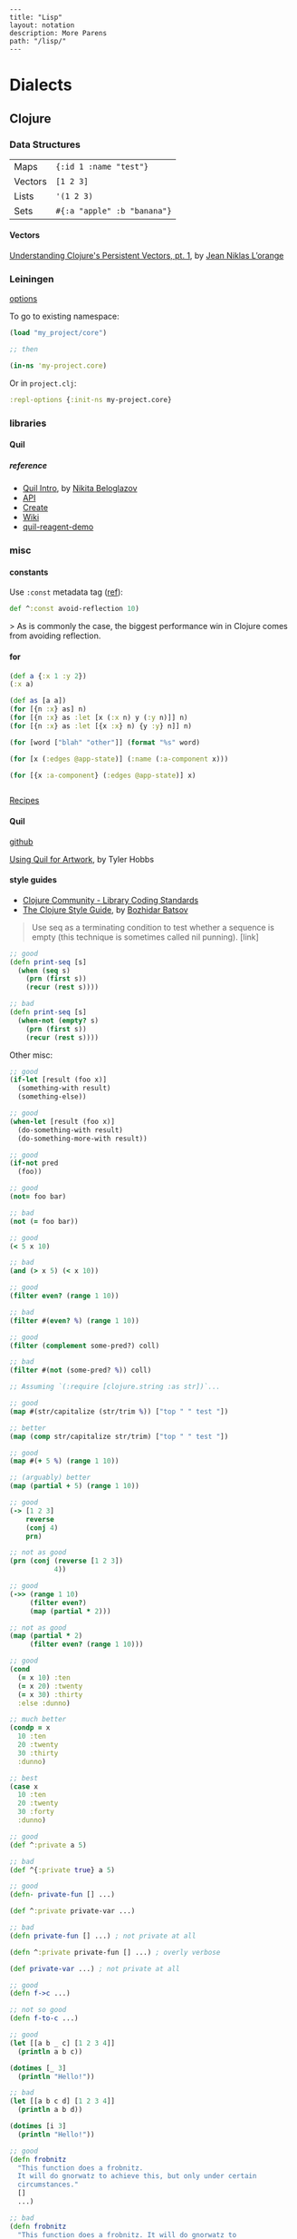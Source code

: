 #+OPTIONS: toc:nil -:nil H:6 ^:nil
#+EXCLUDE_TAGS: noexport
#+BEGIN_EXAMPLE
---
title: "Lisp"
layout: notation
description: More Parens
path: "/lisp/"
---
#+END_EXAMPLE

* Dialects
** Clojure
*** Data Structures

| Maps    | ~{:id 1 :name "test"}~      |
| Vectors | ~[1 2 3]~                   |
| Lists   | ~'(1 2 3)~                  |
| Sets    | ~#{:a "apple" :b "banana"}~ |

**** Vectors

[[https://hypirion.com/musings/understanding-persistent-vector-pt-1][Understanding Clojure's Persistent Vectors, pt. 1]], by [[https://github.com/hyPiRion][Jean Niklas L’orange]]

*** Leiningen

[[https://github.com/technomancy/leiningen/blob/master/sample.project.clj][options]]

To go to existing namespace:

#+BEGIN_SRC clojure
(load "my_project/core")

;; then

(in-ns 'my-project.core)
#+END_SRC

Or in ~project.clj~:

#+BEGIN_SRC clojure
:repl-options {:init-ns my-project.core}
#+END_SRC

*** libraries
**** Quil

***** reference

- [[http://nbeloglazov.com/2014/05/29/quil-intro.html][Quil Intro]], by [[https://github.com/nbeloglazov][Nikita Beloglazov]]
- [[http://quil.info/api][API]]
- [[http://quil.info/sketches/create][Create]]
- [[https://github.com/quil/quil/wiki][Wiki]]
- [[https://github.com/yogthos/quil-reagent-demo][quil-reagent-demo]]

*** misc
**** constants

Use ~:const~ metadata tag ([[https://clojurefun.wordpress.com/2012/08/14/performance-tip-defining-constants/][ref]]):

#+BEGIN_SRC clojure
def ^:const avoid-reflection 10)
#+END_SRC

> As is commonly the case, the biggest performance win in Clojure comes from avoiding reflection.

**** for

#+BEGIN_SRC clojure
(def a {:x 1 :y 2})
(:x a)

(def as [a a])
(for [{n :x} as] n)
(for [{n :x} as :let [x (:x n) y (:y n)]] n)
(for [{n :x} as :let [{x :x} n) {y :y} n]] n)

(for [word ["blah" "other"]] (format "%s" word)

(for [x (:edges @app-state)] (:name (:a-component x)))

(for [{x :a-component} (:edges @app-state)] x)


#+END_SRC

[[http://clojure-doc.org/articles/cookbooks/files_and_directories.html][Recipes]]

**** Quil

[[https://github.com/quil/quil][github]]

[[http://www.tylerlhobbs.com/writings/using-quil-for-artwork][Using Quil for Artwork]], by Tyler Hobbs

**** style guides

- [[https://dev.clojure.org/display/community/Library+Coding+Standards][Clojure Community - Library Coding Standards]]
- [[https://github.com/bbatsov/clojure-style-guide][The Clojure Style Guide]], by [[https://twitter.com/bbatsov][Bozhidar Batsov]]

#+BEGIN_QUOTE
Use seq as a terminating condition to test whether a sequence is empty (this technique is sometimes called nil punning). [link]
#+END_QUOTE

#+BEGIN_SRC clojure
;; good
(defn print-seq [s]
  (when (seq s)
    (prn (first s))
    (recur (rest s))))

;; bad
(defn print-seq [s]
  (when-not (empty? s)
    (prn (first s))
    (recur (rest s))))
#+END_SRC

Other misc:

#+BEGIN_SRC clojure
;; good
(if-let [result (foo x)]
  (something-with result)
  (something-else))

;; good
(when-let [result (foo x)]
  (do-something-with result)
  (do-something-more-with result))

;; good
(if-not pred
  (foo))

;; good
(not= foo bar)

;; bad
(not (= foo bar))

;; good
(< 5 x 10)

;; bad
(and (> x 5) (< x 10))

;; good
(filter even? (range 1 10))

;; bad
(filter #(even? %) (range 1 10))

;; good
(filter (complement some-pred?) coll)

;; bad
(filter #(not (some-pred? %)) coll)

;; Assuming `(:require [clojure.string :as str])`...

;; good
(map #(str/capitalize (str/trim %)) ["top " " test "])

;; better
(map (comp str/capitalize str/trim) ["top " " test "])

;; good
(map #(+ 5 %) (range 1 10))

;; (arguably) better
(map (partial + 5) (range 1 10))

;; good
(-> [1 2 3]
    reverse
    (conj 4)
    prn)

;; not as good
(prn (conj (reverse [1 2 3])
           4))

;; good
(->> (range 1 10)
     (filter even?)
     (map (partial * 2)))

;; not as good
(map (partial * 2)
     (filter even? (range 1 10)))

;; good
(cond
  (= x 10) :ten
  (= x 20) :twenty
  (= x 30) :thirty
  :else :dunno)

;; much better
(condp = x
  10 :ten
  20 :twenty
  30 :thirty
  :dunno)

;; best
(case x
  10 :ten
  20 :twenty
  30 :forty
  :dunno)

;; good
(def ^:private a 5)

;; bad
(def ^{:private true} a 5)

;; good
(defn- private-fun [] ...)

(def ^:private private-var ...)

;; bad
(defn private-fun [] ...) ; not private at all

(defn ^:private private-fun [] ...) ; overly verbose

(def private-var ...) ; not private at all

;; good
(defn f->c ...)

;; not so good
(defn f-to-c ...)

;; good
(let [[a b _ c] [1 2 3 4]]
  (println a b c))

(dotimes [_ 3]
  (println "Hello!"))

;; bad
(let [[a b c d] [1 2 3 4]]
  (println a b d))

(dotimes [i 3]
  (println "Hello!"))

;; good
(defn frobnitz
  "This function does a frobnitz.
  It will do gnorwatz to achieve this, but only under certain
  circumstances."
  []
  ...)

;; bad
(defn frobnitz
  "This function does a frobnitz. It will do gnorwatz to
  achieve this, but only under certain circumstances."
  []
  ...)

;; good
(defn foo
  "docstring"
  [x]
  (bar x))

;; bad
(defn foo [x]
  "docstring"
  (bar x))
#+END_SRC

- Use ~lisp-case~ for function and variable names.
- Use ~CamelCase~ for protocols, records, structs, and types. (Keep acronyms like HTTP, RFC, XML uppercase.)

Follow clojure.core's example for idiomatic names like pred and coll.

functions:

| ~f~, ~g~, ~h~ | function input               |
| ~n~           | integer input usually a size |
| ~index~, ~i~  | integer index                |
| ~x~, ~y~      | numbers                      |
| ~xs~          | sequence                     |
| ~m~           | map                          |
| ~s~           | string input                 |
| ~re~          | regular expression           |
| ~coll~        | a collection                 |
| ~pred~        | a predicate closure          |
| ~& more~      | variadic input               |
| ~xf~          | xform, a transducer          |

macros:

| ~expr~    | an expression          |
| ~body~    | a macro body           |
| ~binding~ | a macro binding vector |

> Avoid writing comments to explain bad code. Refactor the code to make it self-explanatory.

| ~TODO~     |
| ~FIXME~    |
| ~OPTIMIZE~ |
| ~HACK~     |
| ~REVIEW~   |

**** transducers

[[http://clj-me.cgrand.net/2014/10/08/these-arent-the-reducing-functions-you-are-looking-for/][These aren’t the reducing functions you are looking for]], by [[https://github.com/cgrand][Christophe Grand]]

*** nREPL

https://nrepl.readthedocs.io/en/latest/design/

> nREPL largely consists of three abstractions: handlers, middleware, and transports. These are roughly analogous to the handlers, middleware, and adapters of Ring, though there are some important semantic differences. Finally, nREPL is fundamentally message-oriented and asynchronous (in contrast to most REPLs that build on top of streams provided by e.g. terminals).

> ~id~ is for tracking a single message, and ~sessions~ are for tracking remote state

~*nrepl-messages*~ nREPL requests & responses

| ~C-c M-d~ | ~cider-describe-connection~ |

*** reference

- [[http://www.4clojure.com/][4Clojure]]
- [[https://clojure.org/api/cheatsheet][API Cheatsheet]]
- [[https://en.wikibooks.org/wiki/Learning_Clojure/Data_Structures][WikiBooks Learning Clojure Data Structure]]
- [[https://github.com/clojure-cookbook/clojure-cookbook][Clojure Cookbook github]]

** Common Lisp
*** books
**** [[http://store.doverpublications.com/0486498204.html][Common Lisp]], by [[https://www.cs.cmu.edu/~dst/][David Touretsky]]
***** EVAL notation

Eval rules:
- symbols -> their variable's value
- T, NIL -> T, NIL
- numbers -> themselves
- lists (non special forms) -> func arg & args

***** chapter 8

ANYODDP

#+BEGIN_SRC lisp
(defun anyoddp (l)
  (cond ((null l) nil)
    ((equal (mod (first l) 2) 1) t)
    (t (anyoddp (rest l)))))

;; book
(defun anyoddp (x)
  (cond ((null x) nil)
        ((oddp (first x) t))
        (t (anyoddp (rest x)))))
#+END_SRC

**** [[https://www.apress.com/us/book/9781590592397][Practical Common Lisp]] by [[http://www.gigamonkeys.com/][Peter Siebel]]
***** Truth, Falsehood, and Equality

~NIL~ is both an atom and a list

> Using the empty list as false is a reflection o Lisp's heritage as a list-processing language much as the use of the integer 0 as false in C is a reflection of its heritage as a bit-twiddling language.

Scheme's ~#f~, ~nil~, and ~()~ are all distinct. CL's ~NIL~ and ~()~ are "completely interchangeable."

> And because ~NIL~... is the name of a constant variable with the symbol ~NIL~ as its value, the expressions ~nil~, ~()~, ~'nil~, and ~'()~ all evaluate to the same thing—the unquoted forms are evaluated as a reference to the constant variable whose value is the symbol ~NIL~, but in the quoted forms the ~QUOTE~ special operator evaluates to the symbol directly. For he same reason, both ~t~ and ~'t~ will evaluate to the same thing: the symbol ~T~.

| ~EQ~     | "object identity", do not use for numbers and characters          |
| ~EQL~    | ~EQ~ plus numbers & characters; PCL uses "'always use EQL' style" |
| ~EQUAL~  | loosens ~EQL~'s discrimination                                    |
| ~EQUALP~ | loosens more                                                      |

*** reference

[[http://stevelosh.com/blog/2018/08/a-road-to-common-lisp/][A Road to Common Lisp]], by [[https://twitter.com/stevelosh][Steve Losh]]

[[http://www.lispworks.com/documentation/lw70/CLHS/Front/Contents.htm][Common Lisp HyperSpec]]

*** special forms
**** setq

#+BEGIN_EXAMPLE
setq is a special form in ‘C source code’.

(setq [SYM VAL]...)

Set each SYM to the value of its VAL.
The symbols SYM are variables; they are literal (not evaluated).
The values VAL are expressions; they are evaluated.
Thus, (setq x (1+ y)) sets ‘x’ to the value of ‘(1+ y)’.
The second VAL is not computed until after the first SYM is set, and so on;
each VAL can use the new value of variables set earlier in the ‘setq’.
The return value of the ‘setq’ form is the value of the last VAL.

[back]
#+END_EXAMPLE

** Scheme
*** books
**** The Little Schemer

[[https://mitpress.mit.edu/books/little-schemer-fourth-edition][The Little Schemer]], by Daniel P. Friedman and Matthias Felleisen

#+BEGIN_SRC scheme
(define (atom? x)
  (and (not (pair? x)) (not (null? x))))
#+END_SRC

#+BEGIN_SRC scheme
(define (lat? l)
  (cond ((null? l) #t)
        ((atom? (car l)) (lat? (cdr l)))
        (else #f)))
#+END_SRC

#+BEGIN_SRC scheme
(define (member? a lat)
  (cond ((null? lat) #f)
        (else (or (eq? (cat lat) a))
              (member? a (cdr lat)))))
#+END_SRC

**** SICP
***** 1.3.1

compute sum of integers between ~a~ & ~b~:

#+BEGIN_SRC scheme
(define (int-sum a b)
  (cond ((> a b) 0)
        (else (+ a (int-sum (+ a 1) b)))))

(define (sum-integers a b)
  (if (> a b) 0
      (+ a (sum-integers (+ a 1) b))))
#+END_SRC

sum of the cubes of the integers in the given range:

#+BEGIN_SRC scheme
(define (cube x) (* x x x))
(define (cube-sum a b)
  (if (> a b)
      0
      (+ (cube a) (cube-sum (+ a 1) b))))

;; wrong... fix
(define (cube-sum2 a b)
  (let (cube (lambda (x) (* 3 3 3)))
   (if (> a b)
       0
       (+ (cube a) (cube-sum (+ a 1) b)))))
#+END_SRC

computes the sum of the series:

1/1*3 + 1/5*7 + 1/9*11

which converges to π/8 (very slowly)

#+BEGIN_SRC scheme
(define (pi-sum a b)
  (if (> a b)
      0
      (+ (/ 1.0 (* a (+ a 2)))
         (pi-sum (+ a 4) b))))
#+END_SRC

*** misc

 ~(environment-bound? (nearest-repl/environment) 'is-this-defined)~

*** debugging

| ? | help, list command letters                                               |
| A | show All bindings in current environment and its ancestors               |
| B | move (Back) to next reduction (earlier in time)                          |
| C | show bindings of identifiers in the Current environment                  |
| D | move (Down) to the previous subproblem (later in time)                   |
| E | Enter a read-eval-print loop in the current environment                  |
| F | move (Forward) to previous reduction (later in time)                     |
| G | Go to a particular subproblem                                            |
| H | prints a summary (History) of all subproblems                            |
| I | redisplay the error message Info                                         |
| J | return TO the current subproblem with a value                            |
| K | continue the program using a standard restart option                     |
| L | (List expression) pretty print the current expression                    |
| M | (Frame elements) show the contents of the stack frame, in raw form       |
| O | pretty print the procedure that created the current environment          |
| P | move to environment that is Parent of current environment                |
| Q | Quit (exit debugger)                                                     |
| R | print the execution history (Reductions) of the current subproblem level |
| S | move to child of current environment (in current chain)                  |
| T | print the current subproblem or reduction                                |
| U | move (Up) to the next subproblem (earlier in time)                       |
| V | eValuate expression in current environment                               |
| W | enter environment inspector (Where) on the current environment           |
| X | create a read eval print loop in the debugger environment                |
| Y | display the current stack frame                                          |
| Z | return FROM the current subproblem with a value                          |

*** reference

[[https://www.gnu.org/software/mit-scheme/documentation/mit-scheme-user/][MIT/GNY Scheme 9.4 documentation]]

[[http://www.neilvandyke.org/quack/quack.el][quack.el]]

[[https://groups.csail.mit.edu/mac/users/gjs/6.945/dont-panic/][Don't Panic!]] by rlm, larsj re debugging

* Misc

[[https://www.dreamsongs.com/Books.html][Richard Gabriel's writings]]
